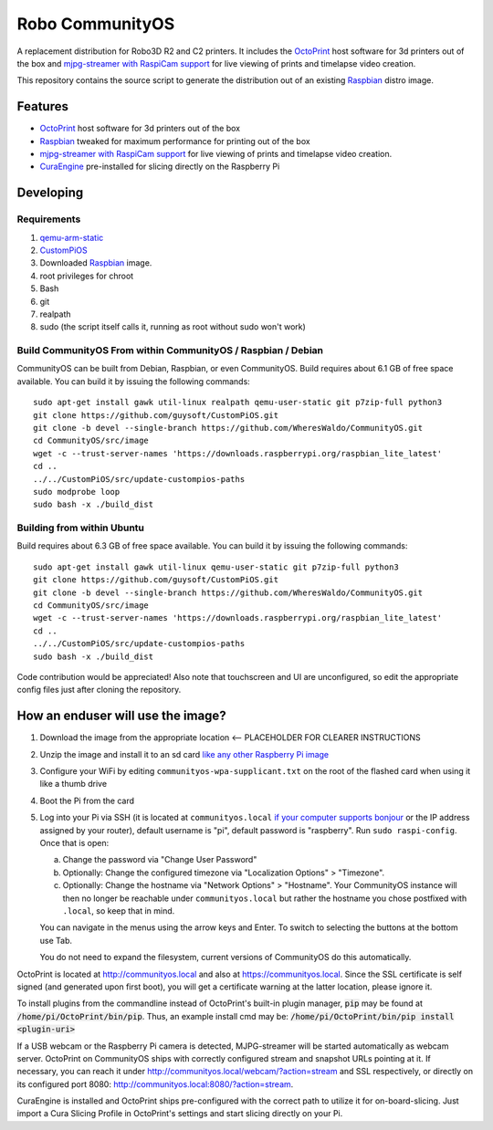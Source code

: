 Robo CommunityOS
================

.. image:: https://raw.githubusercontent.com/WheresWaldo/CommunityOS/master/media/communityos.png
.. :scale: 50 %
.. :alt: CommunityOS logo

A replacement distribution for Robo3D R2 and C2 printers. It includes the `OctoPrint <http://octoprint.org>`_ host software for 3d printers out of the box and `mjpg-streamer with RaspiCam support <https://github.com/jacksonliam/mjpg-streamer>`_ for live viewing of prints and timelapse video creation.

This repository contains the source script to generate the distribution out of an existing `Raspbian <http://www.raspbian.org/>`_ distro image.

Features
--------

* `OctoPrint <http://octoprint.org>`_ host software for 3d printers out of the box
* `Raspbian <http://www.raspbian.org/>`_ tweaked for maximum performance for printing out of the box
* `mjpg-streamer with RaspiCam support <https://github.com/jacksonliam/mjpg-streamer>`_ for live viewing of prints and timelapse video creation.
* `CuraEngine <https://github.com/Ultimaker/CuraEngine>`_ pre-installed for slicing directly on the Raspberry Pi

Developing
----------

Requirements
~~~~~~~~~~~~

#. `qemu-arm-static <http://packages.debian.org/sid/qemu-user-static>`_
#. `CustomPiOS <https://github.com/guysoft/CustomPiOS>`_
#. Downloaded `Raspbian <http://www.raspbian.org/>`_ image.
#. root privileges for chroot
#. Bash
#. git
#. realpath
#. sudo (the script itself calls it, running as root without sudo won't work)

Build CommunityOS From within CommunityOS / Raspbian / Debian 
~~~~~~~~~~~~~~~~~~~~~~~~~~~~~~~~~~~~~~~~~~~~~~~~~~~~~~~~~~~~~

CommunityOS can be built from Debian, Raspbian, or even CommunityOS.
Build requires about 6.1 GB of free space available. You can build it by issuing the following commands::

    sudo apt-get install gawk util-linux realpath qemu-user-static git p7zip-full python3
    git clone https://github.com/guysoft/CustomPiOS.git
    git clone -b devel --single-branch https://github.com/WheresWaldo/CommunityOS.git
    cd CommunityOS/src/image
    wget -c --trust-server-names 'https://downloads.raspberrypi.org/raspbian_lite_latest'
    cd ..
    ../../CustomPiOS/src/update-custompios-paths
    sudo modprobe loop
    sudo bash -x ./build_dist
	
Building from within Ubuntu
~~~~~~~~~~~~~~~~~~~~~~~~~~~
Build requires about 6.3 GB of free space available. You can build it by issuing the following commands::

    sudo apt-get install gawk util-linux qemu-user-static git p7zip-full python3
    git clone https://github.com/guysoft/CustomPiOS.git
    git clone -b devel --single-branch https://github.com/WheresWaldo/CommunityOS.git
    cd CommunityOS/src/image
    wget -c --trust-server-names 'https://downloads.raspberrypi.org/raspbian_lite_latest'
    cd ..
    ../../CustomPiOS/src/update-custompios-paths
    sudo bash -x ./build_dist

Code contribution would be appreciated! Also note that touchscreen and UI are unconfigured, so edit the appropriate config files just after cloning the repository.

How an enduser will use the image?
----------------------------------

#. Download the image from the appropriate location <-- PLACEHOLDER FOR CLEARER INSTRUCTIONS 
#. Unzip the image and install it to an sd card `like any other Raspberry Pi image <https://www.raspberrypi.org/documentation/installation/installing-images/README.md>`_
#. Configure your WiFi by editing ``communityos-wpa-supplicant.txt`` on the root of the flashed card when using it like a thumb drive
#. Boot the Pi from the card
#. Log into your Pi via SSH (it is located at ``communityos.local`` `if your computer supports bonjour <https://learn.adafruit.com/bonjour-zeroconf-networking-for-windows-and-linux/overview>`_ or the IP address assigned by your router), default username is "pi", default password is "raspberry". Run ``sudo raspi-config``. Once that is open:

   a. Change the password via "Change User Password"
   b. Optionally: Change the configured timezone via "Localization Options" > "Timezone".
   c. Optionally: Change the hostname via "Network Options" > "Hostname". Your CommunityOS instance will then no longer be reachable under ``communityos.local`` but rather the hostname you chose postfixed with ``.local``, so keep that in mind.
  
   You can navigate in the menus using the arrow keys and Enter. To switch to selecting the buttons at the bottom use Tab.
   
   You do not need to expand the filesystem, current versions of CommunityOS do this automatically.

OctoPrint is located at `http://communityos.local <http://communityos.local>`_ and also at `https://communityos.local <https://communityos.local>`_. Since the SSL certificate is self signed (and generated upon first boot), you will get a certificate warning at the latter location, please ignore it.

To install plugins from the commandline instead of OctoPrint's built-in plugin manager, :code:`pip` may be found at :code:`/home/pi/OctoPrint/bin/pip`.  Thus, an example install cmd may be:  :code:`/home/pi/OctoPrint/bin/pip install <plugin-uri>`

If a USB webcam or the Raspberry Pi camera is detected, MJPG-streamer will be started automatically as webcam server. OctoPrint on CommunityOS ships with correctly configured stream and snapshot URLs pointing at it. If necessary, you can reach it under `http://communityos.local/webcam/?action=stream <communityos.local/webcam/?action=stream>`_ and SSL respectively, or directly on its configured port 8080: `http://communityos.local:8080/?action=stream <communityos.local:8080/?action=stream>`_.

CuraEngine is installed and OctoPrint ships pre-configured with the correct path to utilize it for on-board-slicing. Just import a Cura Slicing Profile in OctoPrint's settings and start slicing directly on your Pi.

